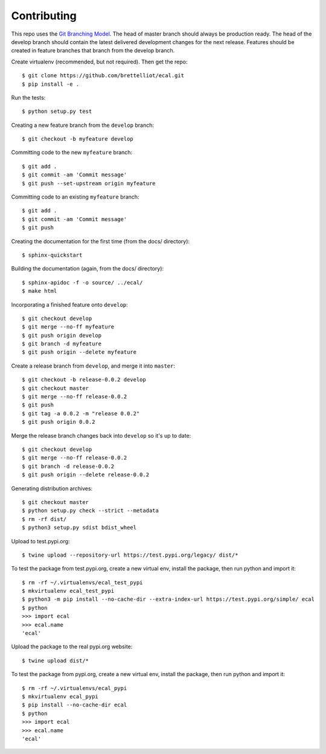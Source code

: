 Contributing
============
This repo uses the `Git Branching Model <https://nvie.com/posts/a-successful-git-branching-model/>`_. The head of master branch should always be production ready. The head of the develop branch should contain the latest delivered development changes for the next release. Features should be created in feature branches that branch from the develop branch.

Create virtualenv (recommended, but not required). Then get the repo::

    $ git clone https://github.com/brettelliot/ecal.git
    $ pip install -e .

Run the tests::

    $ python setup.py test

Creating a new feature branch from the ``develop`` branch::

    $ git checkout -b myfeature develop

Committing code to the new ``myfeature`` branch::

    $ git add .
    $ git commit -am 'Commit message'
    $ git push --set-upstream origin myfeature

Committing code to an existing ``myfeature`` branch::

    $ git add .
    $ git commit -am 'Commit message'
    $ git push

Creating the documentation for the first time (from the docs/ directory)::

    $ sphinx-quickstart

Building the documentation (again, from the docs/ directory)::

    $ sphinx-apidoc -f -o source/ ../ecal/
    $ make html

Incorporating a finished feature onto ``develop``::

    $ git checkout develop
    $ git merge --no-ff myfeature
    $ git push origin develop
    $ git branch -d myfeature
    $ git push origin --delete myfeature

Create a release branch from ``develop``, and merge it into ``master``::

    $ git checkout -b release-0.0.2 develop
    $ git checkout master
    $ git merge --no-ff release-0.0.2
    $ git push
    $ git tag -a 0.0.2 -m "release 0.0.2"
    $ git push origin 0.0.2

Merge the release branch changes back into ``develop`` so it's up to date::

    $ git checkout develop
    $ git merge --no-ff release-0.0.2
    $ git branch -d release-0.0.2
    $ git push origin --delete release-0.0.2

Generating distribution archives::

    $ git checkout master
    $ python setup.py check --strict --metadata
    $ rm -rf dist/
    $ python3 setup.py sdist bdist_wheel

Upload to test.pypi.org::

    $ twine upload --repository-url https://test.pypi.org/legacy/ dist/*

To test the package from test.pypi.org, create a new virtual env, install the package, then run python and import it::

    $ rm -rf ~/.virtualenvs/ecal_test_pypi
    $ mkvirtualenv ecal_test_pypi
    $ python3 -m pip install --no-cache-dir --extra-index-url https://test.pypi.org/simple/ ecal
    $ python
    >>> import ecal
    >>> ecal.name
    'ecal'

Upload the package to the real pypi.org website::

    $ twine upload dist/*

To test the package from pypi.org, create a new virtual env, install the package, then run python and import it::

    $ rm -rf ~/.virtualenvs/ecal_pypi
    $ mkvirtualenv ecal_pypi
    $ pip install --no-cache-dir ecal
    $ python
    >>> import ecal
    >>> ecal.name
    'ecal'